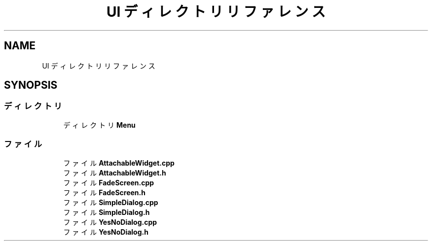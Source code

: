 .TH "UI ディレクトリリファレンス" 3 "2018年12月21日(金)" "AnpanMMO" \" -*- nroff -*-
.ad l
.nh
.SH NAME
UI ディレクトリリファレンス
.SH SYNOPSIS
.br
.PP
.SS "ディレクトリ"

.in +1c
.ti -1c
.RI "ディレクトリ \fBMenu\fP"
.br
.in -1c
.SS "ファイル"

.in +1c
.ti -1c
.RI "ファイル \fBAttachableWidget\&.cpp\fP"
.br
.ti -1c
.RI "ファイル \fBAttachableWidget\&.h\fP"
.br
.ti -1c
.RI "ファイル \fBFadeScreen\&.cpp\fP"
.br
.ti -1c
.RI "ファイル \fBFadeScreen\&.h\fP"
.br
.ti -1c
.RI "ファイル \fBSimpleDialog\&.cpp\fP"
.br
.ti -1c
.RI "ファイル \fBSimpleDialog\&.h\fP"
.br
.ti -1c
.RI "ファイル \fBYesNoDialog\&.cpp\fP"
.br
.ti -1c
.RI "ファイル \fBYesNoDialog\&.h\fP"
.br
.in -1c
